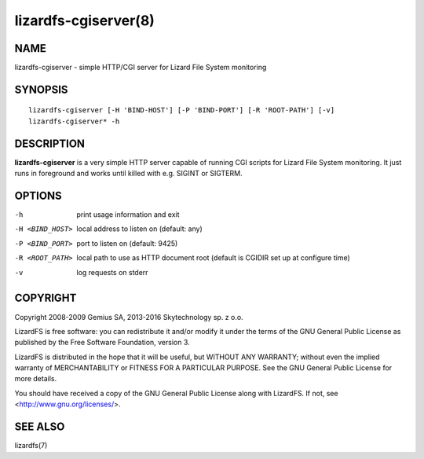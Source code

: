 .. _lizardfs-cgiserver.8:

*********************
lizardfs-cgiserver(8)
*********************

NAME
====

lizardfs-cgiserver - simple HTTP/CGI server for Lizard File System monitoring

SYNOPSIS
========

::

  lizardfs-cgiserver [-H 'BIND-HOST'] [-P 'BIND-PORT'] [-R 'ROOT-PATH'] [-v]
  lizardfs-cgiserver* -h

DESCRIPTION
===========

**lizardfs-cgiserver** is a very simple HTTP server capable of running CGI
scripts for Lizard File System monitoring. It just runs in foreground and
works until killed with e.g. SIGINT or SIGTERM.

OPTIONS
=======

-h
  print usage information and exit

-H <BIND_HOST>
  local address to listen on (default: any)

-P <BIND_PORT>
  port to listen on (default: 9425)

-R <ROOT_PATH>
  local path to use as HTTP document root (default is CGIDIR set up at
  configure time)

-v
  log requests on stderr

COPYRIGHT
=========


Copyright 2008-2009 Gemius SA, 2013-2016 Skytechnology sp. z o.o.

LizardFS is free software: you can redistribute it and/or modify it under the
terms of the GNU General Public License as published by the Free Software
Foundation, version 3.

LizardFS is distributed in the hope that it will be useful, but WITHOUT ANY
WARRANTY; without even the implied warranty of MERCHANTABILITY or FITNESS FOR
A PARTICULAR PURPOSE. See the GNU General Public License for more details.

You should have received a copy of the GNU General Public License along with
LizardFS. If not, see <http://www.gnu.org/licenses/>.

SEE ALSO
========

lizardfs(7)
